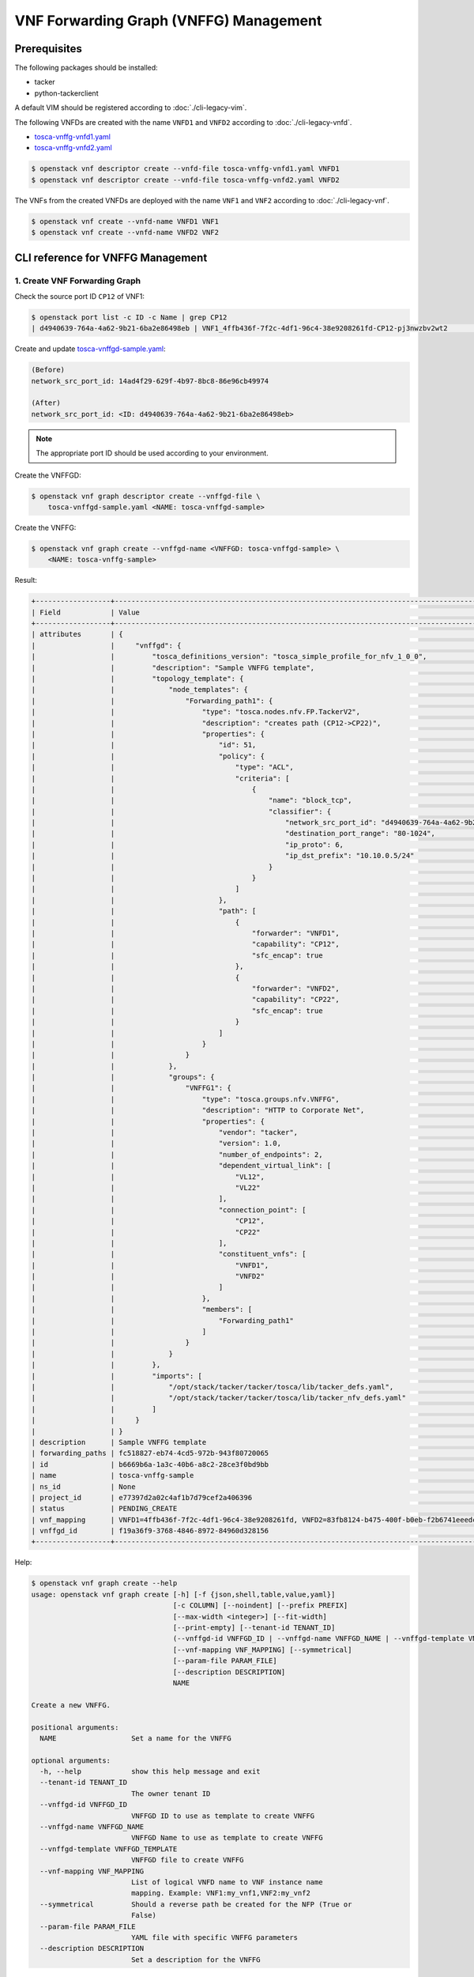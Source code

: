 =======================================
VNF Forwarding Graph (VNFFG) Management
=======================================

.. TODO(yoshito-ito): Update "Update VNFFG" operation after fixing the bug:
  * https://bugs.launchpad.net/python-tackerclient/+bug/1892152

Prerequisites
-------------

The following packages should be installed:

* tacker
* python-tackerclient

A default VIM should be registered according to :doc:`./cli-legacy-vim`.

The following VNFDs are created with the name ``VNFD1`` and ``VNFD2``
according to :doc:`./cli-legacy-vnfd`.

* `tosca-vnffg-vnfd1.yaml <https://opendev.org/openstack/tacker/src/branch/master/samples/tosca-templates/vnffgd/tosca-vnffg-vnfd1.yaml>`_
* `tosca-vnffg-vnfd2.yaml <https://opendev.org/openstack/tacker/src/branch/master/samples/tosca-templates/vnffgd/tosca-vnffg-vnfd2.yaml>`_

.. code-block:: console

  $ openstack vnf descriptor create --vnfd-file tosca-vnffg-vnfd1.yaml VNFD1
  $ openstack vnf descriptor create --vnfd-file tosca-vnffg-vnfd2.yaml VNFD2


The VNFs from the created VNFDs are deployed with the name ``VNF1`` and
``VNF2`` according to :doc:`./cli-legacy-vnf`.

.. code-block:: console

  $ openstack vnf create --vnfd-name VNFD1 VNF1
  $ openstack vnf create --vnfd-name VNFD2 VNF2


CLI reference for VNFFG Management
----------------------------------

1. Create VNF Forwarding Graph
^^^^^^^^^^^^^^^^^^^^^^^^^^^^^^

Check the source port ID ``CP12`` of VNF1:

.. code-block:: console

  $ openstack port list -c ID -c Name | grep CP12
  | d4940639-764a-4a62-9b21-6ba2e86498eb | VNF1_4ffb436f-7f2c-4df1-96c4-38e9208261fd-CP12-pj3nwzbv2wt2                 |


Create and update `tosca-vnffgd-sample.yaml <https://opendev.org/openstack/tacker/src/branch/master/samples/tosca-templates/vnffgd/tosca-vnffgd-sample.yaml>`_:

.. code-block:: console

  (Before)
  network_src_port_id: 14ad4f29-629f-4b97-8bc8-86e96cb49974

  (After)
  network_src_port_id: <ID: d4940639-764a-4a62-9b21-6ba2e86498eb>


.. note:: The appropriate port ID should be used according to your environment.

Create the VNFFGD:

.. code-block:: console

  $ openstack vnf graph descriptor create --vnffgd-file \
      tosca-vnffgd-sample.yaml <NAME: tosca-vnffgd-sample>


Create the VNFFG:

.. code-block:: console

  $ openstack vnf graph create --vnffgd-name <VNFFGD: tosca-vnffgd-sample> \
      <NAME: tosca-vnffg-sample>


Result:

.. code-block:: console

  +------------------+--------------------------------------------------------------------------------------------------------+
  | Field            | Value                                                                                                  |
  +------------------+--------------------------------------------------------------------------------------------------------+
  | attributes       | {                                                                                                      |
  |                  |     "vnffgd": {                                                                                        |
  |                  |         "tosca_definitions_version": "tosca_simple_profile_for_nfv_1_0_0",                             |
  |                  |         "description": "Sample VNFFG template",                                                        |
  |                  |         "topology_template": {                                                                         |
  |                  |             "node_templates": {                                                                        |
  |                  |                 "Forwarding_path1": {                                                                  |
  |                  |                     "type": "tosca.nodes.nfv.FP.TackerV2",                                             |
  |                  |                     "description": "creates path (CP12->CP22)",                                        |
  |                  |                     "properties": {                                                                    |
  |                  |                         "id": 51,                                                                      |
  |                  |                         "policy": {                                                                    |
  |                  |                             "type": "ACL",                                                             |
  |                  |                             "criteria": [                                                              |
  |                  |                                 {                                                                      |
  |                  |                                     "name": "block_tcp",                                               |
  |                  |                                     "classifier": {                                                    |
  |                  |                                         "network_src_port_id": "d4940639-764a-4a62-9b21-6ba2e86498eb", |
  |                  |                                         "destination_port_range": "80-1024",                           |
  |                  |                                         "ip_proto": 6,                                                 |
  |                  |                                         "ip_dst_prefix": "10.10.0.5/24"                                |
  |                  |                                     }                                                                  |
  |                  |                                 }                                                                      |
  |                  |                             ]                                                                          |
  |                  |                         },                                                                             |
  |                  |                         "path": [                                                                      |
  |                  |                             {                                                                          |
  |                  |                                 "forwarder": "VNFD1",                                                  |
  |                  |                                 "capability": "CP12",                                                  |
  |                  |                                 "sfc_encap": true                                                      |
  |                  |                             },                                                                         |
  |                  |                             {                                                                          |
  |                  |                                 "forwarder": "VNFD2",                                                  |
  |                  |                                 "capability": "CP22",                                                  |
  |                  |                                 "sfc_encap": true                                                      |
  |                  |                             }                                                                          |
  |                  |                         ]                                                                              |
  |                  |                     }                                                                                  |
  |                  |                 }                                                                                      |
  |                  |             },                                                                                         |
  |                  |             "groups": {                                                                                |
  |                  |                 "VNFFG1": {                                                                            |
  |                  |                     "type": "tosca.groups.nfv.VNFFG",                                                  |
  |                  |                     "description": "HTTP to Corporate Net",                                            |
  |                  |                     "properties": {                                                                    |
  |                  |                         "vendor": "tacker",                                                            |
  |                  |                         "version": 1.0,                                                                |
  |                  |                         "number_of_endpoints": 2,                                                      |
  |                  |                         "dependent_virtual_link": [                                                    |
  |                  |                             "VL12",                                                                    |
  |                  |                             "VL22"                                                                     |
  |                  |                         ],                                                                             |
  |                  |                         "connection_point": [                                                          |
  |                  |                             "CP12",                                                                    |
  |                  |                             "CP22"                                                                     |
  |                  |                         ],                                                                             |
  |                  |                         "constituent_vnfs": [                                                          |
  |                  |                             "VNFD1",                                                                   |
  |                  |                             "VNFD2"                                                                    |
  |                  |                         ]                                                                              |
  |                  |                     },                                                                                 |
  |                  |                     "members": [                                                                       |
  |                  |                         "Forwarding_path1"                                                             |
  |                  |                     ]                                                                                  |
  |                  |                 }                                                                                      |
  |                  |             }                                                                                          |
  |                  |         },                                                                                             |
  |                  |         "imports": [                                                                                   |
  |                  |             "/opt/stack/tacker/tacker/tosca/lib/tacker_defs.yaml",                                     |
  |                  |             "/opt/stack/tacker/tacker/tosca/lib/tacker_nfv_defs.yaml"                                  |
  |                  |         ]                                                                                              |
  |                  |     }                                                                                                  |
  |                  | }                                                                                                      |
  | description      | Sample VNFFG template                                                                                  |
  | forwarding_paths | fc518827-eb74-4cd5-972b-943f80720065                                                                   |
  | id               | b6669b6a-1a3c-40b6-a8c2-28ce3f0bd9bb                                                                   |
  | name             | tosca-vnffg-sample                                                                                     |
  | ns_id            | None                                                                                                   |
  | project_id       | e77397d2a02c4af1b7d79cef2a406396                                                                       |
  | status           | PENDING_CREATE                                                                                         |
  | vnf_mapping      | VNFD1=4ffb436f-7f2c-4df1-96c4-38e9208261fd, VNFD2=83fb8124-b475-400f-b0eb-f2b6741eeedc                 |
  | vnffgd_id        | f19a36f9-3768-4846-8972-84960d328156                                                                   |
  +------------------+--------------------------------------------------------------------------------------------------------+


Help:

.. code-block:: console

  $ openstack vnf graph create --help
  usage: openstack vnf graph create [-h] [-f {json,shell,table,value,yaml}]
                                    [-c COLUMN] [--noindent] [--prefix PREFIX]
                                    [--max-width <integer>] [--fit-width]
                                    [--print-empty] [--tenant-id TENANT_ID]
                                    (--vnffgd-id VNFFGD_ID | --vnffgd-name VNFFGD_NAME | --vnffgd-template VNFFGD_TEMPLATE)
                                    [--vnf-mapping VNF_MAPPING] [--symmetrical]
                                    [--param-file PARAM_FILE]
                                    [--description DESCRIPTION]
                                    NAME

  Create a new VNFFG.

  positional arguments:
    NAME                  Set a name for the VNFFG

  optional arguments:
    -h, --help            show this help message and exit
    --tenant-id TENANT_ID
                          The owner tenant ID
    --vnffgd-id VNFFGD_ID
                          VNFFGD ID to use as template to create VNFFG
    --vnffgd-name VNFFGD_NAME
                          VNFFGD Name to use as template to create VNFFG
    --vnffgd-template VNFFGD_TEMPLATE
                          VNFFGD file to create VNFFG
    --vnf-mapping VNF_MAPPING
                          List of logical VNFD name to VNF instance name
                          mapping. Example: VNF1:my_vnf1,VNF2:my_vnf2
    --symmetrical         Should a reverse path be created for the NFP (True or
                          False)
    --param-file PARAM_FILE
                          YAML file with specific VNFFG parameters
    --description DESCRIPTION
                          Set a description for the VNFFG


2. List VNF Forwarding Graphs
^^^^^^^^^^^^^^^^^^^^^^^^^^^^^

.. code-block:: console

  $ openstack vnf graph list


Result:

.. code-block:: console

  +--------------------------------------+--------------------+-------+--------------------------------------+--------+
  | ID                                   | Name               | NS ID | VNFFGD ID                            | Status |
  +--------------------------------------+--------------------+-------+--------------------------------------+--------+
  | b6669b6a-1a3c-40b6-a8c2-28ce3f0bd9bb | tosca-vnffg-sample | None  | f19a36f9-3768-4846-8972-84960d328156 | ACTIVE |
  +--------------------------------------+--------------------+-------+--------------------------------------+--------+


Help:

.. code-block:: console

  $ openstack vnf graph list --help
  usage: openstack vnf graph list [-h] [-f {csv,json,table,value,yaml}]
                                  [-c COLUMN]
                                  [--quote {all,minimal,none,nonnumeric}]
                                  [--noindent] [--max-width <integer>]
                                  [--fit-width] [--print-empty]
                                  [--sort-column SORT_COLUMN] [--long]

  List VNFFG(s) that belong to a given tenant.

  optional arguments:
    -h, --help            show this help message and exit
    --long                List additional fields in output

  output formatters:
    output formatter options

    -f {csv,json,table,value,yaml}, --format {csv,json,table,value,yaml}
                          the output format, defaults to table
    -c COLUMN, --column COLUMN
                          specify the column(s) to include, can be repeated to
                          show multiple columns
    --sort-column SORT_COLUMN
                          specify the column(s) to sort the data (columns
                          specified first have a priority, non-existing columns
                          are ignored), can be repeated


3. Show VNF Forwarding Graph
^^^^^^^^^^^^^^^^^^^^^^^^^^^^

.. code-block:: console

  $ openstack vnf graph show <VNFFG: tosca-vnffg-sample>


Result:

.. code-block:: console

  +------------------+--------------------------------------------------------------------------------------------------------+
  | Field            | Value                                                                                                  |
  +------------------+--------------------------------------------------------------------------------------------------------+
  | attributes       | {                                                                                                      |
  |                  |     "vnffgd": {                                                                                        |
  |                  |         "tosca_definitions_version": "tosca_simple_profile_for_nfv_1_0_0",                             |
  |                  |         "description": "Sample VNFFG template",                                                        |
  |                  |         "topology_template": {                                                                         |
  |                  |             "node_templates": {                                                                        |
  |                  |                 "Forwarding_path1": {                                                                  |
  |                  |                     "type": "tosca.nodes.nfv.FP.TackerV2",                                             |
  |                  |                     "description": "creates path (CP12->CP22)",                                        |
  |                  |                     "properties": {                                                                    |
  |                  |                         "id": 51,                                                                      |
  |                  |                         "policy": {                                                                    |
  |                  |                             "type": "ACL",                                                             |
  |                  |                             "criteria": [                                                              |
  |                  |                                 {                                                                      |
  |                  |                                     "name": "block_tcp",                                               |
  |                  |                                     "classifier": {                                                    |
  |                  |                                         "network_src_port_id": "d4940639-764a-4a62-9b21-6ba2e86498eb", |
  |                  |                                         "destination_port_range": "80-1024",                           |
  |                  |                                         "ip_proto": 6,                                                 |
  |                  |                                         "ip_dst_prefix": "10.10.0.5/24"                                |
  |                  |                                     }                                                                  |
  |                  |                                 }                                                                      |
  |                  |                             ]                                                                          |
  |                  |                         },                                                                             |
  |                  |                         "path": [                                                                      |
  |                  |                             {                                                                          |
  |                  |                                 "forwarder": "VNFD1",                                                  |
  |                  |                                 "capability": "CP12",                                                  |
  |                  |                                 "sfc_encap": true                                                      |
  |                  |                             },                                                                         |
  |                  |                             {                                                                          |
  |                  |                                 "forwarder": "VNFD2",                                                  |
  |                  |                                 "capability": "CP22",                                                  |
  |                  |                                 "sfc_encap": true                                                      |
  |                  |                             }                                                                          |
  |                  |                         ]                                                                              |
  |                  |                     }                                                                                  |
  |                  |                 }                                                                                      |
  |                  |             },                                                                                         |
  |                  |             "groups": {                                                                                |
  |                  |                 "VNFFG1": {                                                                            |
  |                  |                     "type": "tosca.groups.nfv.VNFFG",                                                  |
  |                  |                     "description": "HTTP to Corporate Net",                                            |
  |                  |                     "properties": {                                                                    |
  |                  |                         "vendor": "tacker",                                                            |
  |                  |                         "version": 1.0,                                                                |
  |                  |                         "number_of_endpoints": 2,                                                      |
  |                  |                         "dependent_virtual_link": [                                                    |
  |                  |                             "VL12",                                                                    |
  |                  |                             "VL22"                                                                     |
  |                  |                         ],                                                                             |
  |                  |                         "connection_point": [                                                          |
  |                  |                             "CP12",                                                                    |
  |                  |                             "CP22"                                                                     |
  |                  |                         ],                                                                             |
  |                  |                         "constituent_vnfs": [                                                          |
  |                  |                             "VNFD1",                                                                   |
  |                  |                             "VNFD2"                                                                    |
  |                  |                         ]                                                                              |
  |                  |                     },                                                                                 |
  |                  |                     "members": [                                                                       |
  |                  |                         "Forwarding_path1"                                                             |
  |                  |                     ]                                                                                  |
  |                  |                 }                                                                                      |
  |                  |             }                                                                                          |
  |                  |         },                                                                                             |
  |                  |         "imports": [                                                                                   |
  |                  |             "/opt/stack/tacker/tacker/tosca/lib/tacker_defs.yaml",                                     |
  |                  |             "/opt/stack/tacker/tacker/tosca/lib/tacker_nfv_defs.yaml"                                  |
  |                  |         ]                                                                                              |
  |                  |     }                                                                                                  |
  |                  | }                                                                                                      |
  | description      | Sample VNFFG template                                                                                  |
  | forwarding_paths | fc518827-eb74-4cd5-972b-943f80720065                                                                   |
  | id               | b6669b6a-1a3c-40b6-a8c2-28ce3f0bd9bb                                                                   |
  | name             | tosca-vnffg-sample                                                                                     |
  | ns_id            | None                                                                                                   |
  | project_id       | e77397d2a02c4af1b7d79cef2a406396                                                                       |
  | status           | ACTIVE                                                                                                 |
  | vnf_mapping      | VNFD1=4ffb436f-7f2c-4df1-96c4-38e9208261fd, VNFD2=83fb8124-b475-400f-b0eb-f2b6741eeedc                 |
  | vnffgd_id        | f19a36f9-3768-4846-8972-84960d328156                                                                   |
  +------------------+--------------------------------------------------------------------------------------------------------+


Help:

.. code-block:: console

  $ openstack vnf graph show --help
  usage: openstack vnf graph show [-h] [-f {json,shell,table,value,yaml}]
                                  [-c COLUMN] [--noindent] [--prefix PREFIX]
                                  [--max-width <integer>] [--fit-width]
                                  [--print-empty]
                                  <VNFFG>

  Display VNFFG details

  positional arguments:
    <VNFFG>               VNFFG to display (name or ID)

  optional arguments:
    -h, --help            show this help message and exit


4. Update VNF Forwarding Graph
^^^^^^^^^^^^^^^^^^^^^^^^^^^^^^

Create a new VNF ``VNF3`` according to :doc:`./cli-legacy-vnfd` with the
following template:

.. code-block:: yaml

  tosca_definitions_version: tosca_simple_profile_for_nfv_1_0_0

  description: Demo example

  metadata:
    template_name: sample-tosca-vnfd3

  topology_template:
    node_templates:
      VDU1:
        type: tosca.nodes.nfv.VDU.Tacker
        capabilities:
          nfv_compute:
            properties:
              num_cpus: 1
              mem_size: 512 MB
              disk_size: 1 GB
        properties:
          image: cirros-0.4.0-x86_64-disk
          availability_zone: nova
          mgmt_driver: noop
          config: |
            param0: key1
            param1: key2
          user_data_format: RAW
          user_data: |
            #!/bin/sh
            echo 1 > /proc/sys/net/ipv4/ip_forward
            cat << EOF >> /etc/network/interfaces
            auto eth1
            iface eth1 inet dhcp
            auto eth2
            iface eth2 inet dhcp
            EOF
            ifup eth1
            ifup eth2

      CP31:
        type: tosca.nodes.nfv.CP.Tacker
        properties:
          management: true
          order: 0
          anti_spoofing_protection: false
        requirements:
          - virtualLink:
              node: VL31
          - virtualBinding:
              node: VDU1

      CP32:
        type: tosca.nodes.nfv.CP.Tacker
        properties:
          order: 1
          anti_spoofing_protection: false
        requirements:
          - virtualLink:
              node: VL32
          - virtualBinding:
              node: VDU1

      CP33:
        type: tosca.nodes.nfv.CP.Tacker
        properties:
          order: 2
          anti_spoofing_protection: false
        requirements:
          - virtualLink:
              node: VL33
          - virtualBinding:
              node: VDU1

      VL31:
        type: tosca.nodes.nfv.VL
        properties:
          network_name: net_mgmt
          vendor: Tacker

      VL32:
        type: tosca.nodes.nfv.VL
        properties:
          network_name: net0
          vendor: Tacker

      VL33:
        type: tosca.nodes.nfv.VL
        properties:
          network_name: net1
          vendor: Tacker


Create the VNFD and VNF:

.. code-block:: console

  openstack vnf descriptor create --vnfd-file tosca-vnffg-vnfd2.yaml VNFD3
  openstack vnf create --vnfd-name VNFD3 VNF3

Create the updated VNFD file ``tosca-vnffgd-sample-update.yaml``:

.. code-block:: console

  VNFD2 -> VNFD3
  CP22 -> CP32
  VL22 -> VL32


Update the VNFFG:

.. code-block:: console

  $ openstack vnf graph set --vnffgd-template tosca-vnffgd-sample-update.yaml \
      --description <DESCRIPTION: 'New description for Sample VNFFG template'> \
      <VNFFG: tosca-vnffg-sample>


Result:

.. code-block:: console

  'Namespace' object has no attribute 'param_file'


Help:

.. code-block:: console

  $ openstack vnf graph set --help
  usage: openstack vnf graph set [-h] [-f {json,shell,table,value,yaml}]
                                [-c COLUMN] [--noindent] [--prefix PREFIX]
                                [--max-width <integer>] [--fit-width]
                                [--print-empty]
                                [--vnffgd-template VNFFGD_TEMPLATE]
                                [--vnf-mapping VNF_MAPPING] [--symmetrical]
                                [--description DESCRIPTION]
                                <VNFFG>

  Update VNFFG.

  positional arguments:
    <VNFFG>               VNFFG to update (name or ID)

  optional arguments:
    -h, --help            show this help message and exit
    --vnffgd-template VNFFGD_TEMPLATE
                          VNFFGD file to update VNFFG
    --vnf-mapping VNF_MAPPING
                          List of logical VNFD name to VNF instance name
                          mapping. Example: VNF1:my_vnf1,VNF2:my_vnf2
    --symmetrical         Should a reverse path be created for the NFP
    --description DESCRIPTION
                          Set a description for the VNFFG


5. Delete VNF Forwarding Graph
^^^^^^^^^^^^^^^^^^^^^^^^^^^^^^

.. code-block:: console

  $ openstack vnf graph delete <VNFFG: tosca-vnffg-sample>


.. code-block:: console

  All specified vnffg(s) deleted successfully


Help:

.. code-block:: console

  $ openstack vnf graph delete --help
  usage: openstack vnf graph delete [-h] <VNFFG> [<VNFFG> ...]

  Delete VNFFG(s).

  positional arguments:
    <VNFFG>     VNFFG(s) to delete (name or ID)

  optional arguments:
    -h, --help  show this help message and exit
